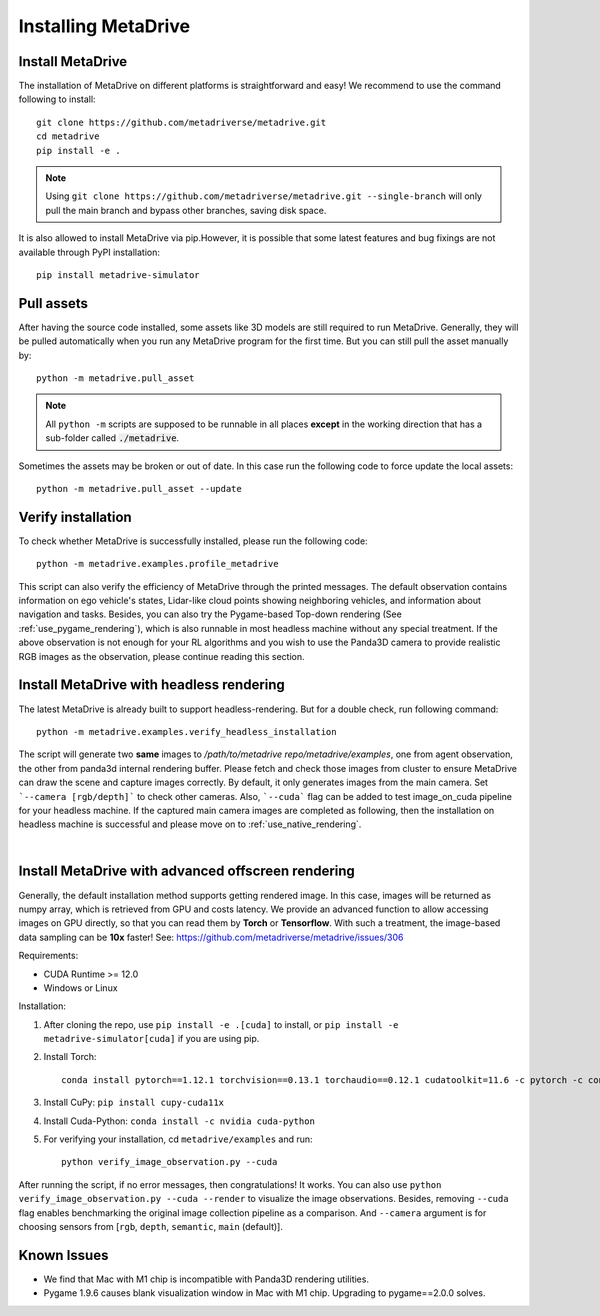 .. _install:

######################
Installing MetaDrive
######################


Install MetaDrive
############################################

The installation of MetaDrive on different platforms is straightforward and easy!
We recommend to use the command following to install::

    git clone https://github.com/metadriverse/metadrive.git
    cd metadrive
    pip install -e .

.. note:: Using ``git clone https://github.com/metadriverse/metadrive.git --single-branch``
  will only pull the main branch and bypass other branches, saving disk space.

It is also allowed to install MetaDrive via pip.However, it is possible that some latest features and bug fixings are not available through PyPI installation::

    pip install metadrive-simulator



Pull assets
############################################
After having the source code installed, some assets like 3D models are still required to run MetaDrive.
Generally, they will be pulled automatically when you run any MetaDrive program for the first time.
But you can still pull the asset manually by::

 python -m metadrive.pull_asset

.. note:: All ``python -m`` scripts are supposed to be runnable in all places **except** in the working direction that has a sub-folder called :code:`./metadrive`.

Sometimes the assets may be broken or out of date. In this case run the following code to force update the local assets::

 python -m metadrive.pull_asset --update



Verify installation
#############################
To check whether MetaDrive is successfully installed, please run the following code::

    python -m metadrive.examples.profile_metadrive

This script can also verify the efficiency of MetaDrive through the printed messages.
The default observation contains information on ego vehicle's states, Lidar-like cloud points showing neighboring vehicles, and information about navigation and tasks. Besides, you can also try the Pygame-based Top-down rendering (See :ref:`use_pygame_rendering`), which is also runnable in most headless machine without any special treatment.
If the above observation is not enough for your RL algorithms and you wish to use the Panda3D camera to provide realistic RGB images as the observation, please continue reading this section.


.. _install_headless:

Install MetaDrive with headless rendering
############################################

The latest MetaDrive is already built to support headless-rendering. But for a double check, run following command::

    python -m metadrive.examples.verify_headless_installation

The script will generate two **same** images to `/path/to/metadrive repo/metadrive/examples`, one from agent observation, the other from panda3d internal rendering buffer.
Please fetch and check those images from cluster to ensure MetaDrive can draw the scene and capture images correctly.
By default, it only generates images from the main camera. Set ```--camera [rgb/depth]``` to check other cameras.
Also, ```--cuda``` flag can be added to test image_on_cuda pipeline for your headless machine.
If the captured main camera images are completed as following, then the installation on headless machine is successful and please move on to :ref:`use_native_rendering`.

.. image:: figs/main_camera_from_observation.png
  :width: 400
  :align: center

|

.. _install_render_cuda:

Install MetaDrive with advanced offscreen rendering
#####################################################

Generally, the default installation method supports getting rendered image. In this case, images will be returned as numpy array, which is retrieved from GPU and costs latency. We provide an advanced function to allow accessing images on GPU directly,
so that you can read them by **Torch** or **Tensorflow**. With such a treatment, the image-based data sampling can be **10x** faster! See: https://github.com/metadriverse/metadrive/issues/306

Requirements:

* CUDA Runtime >= 12.0
* Windows or Linux

Installation:

#. After cloning the repo, use ``pip install -e .[cuda]`` to install, or ``pip install -e metadrive-simulator[cuda]`` if you are using pip.
#. Install Torch::

    conda install pytorch==1.12.1 torchvision==0.13.1 torchaudio==0.12.1 cudatoolkit=11.6 -c pytorch -c conda-forge

#. Install CuPy: ``pip install cupy-cuda11x``
#. Install Cuda-Python: ``conda install -c nvidia cuda-python``
#. For verifying your installation, cd ``metadrive/examples`` and run::

    python verify_image_observation.py --cuda


After running the script, if no error messages, then congratulations! It works.
You can also use ``python verify_image_observation.py --cuda --render`` to visualize the image observations.
Besides, removing ``--cuda`` flag enables benchmarking the original image collection pipeline as a comparison.
And ``--camera`` argument is for choosing sensors from [``rgb``, ``depth``, ``semantic``, ``main`` (default)].


Known Issues
######################


* We find that Mac with M1 chip is incompatible with Panda3D rendering utilities.
* Pygame 1.9.6 causes blank visualization window in Mac with M1 chip. Upgrading to pygame==2.0.0 solves.